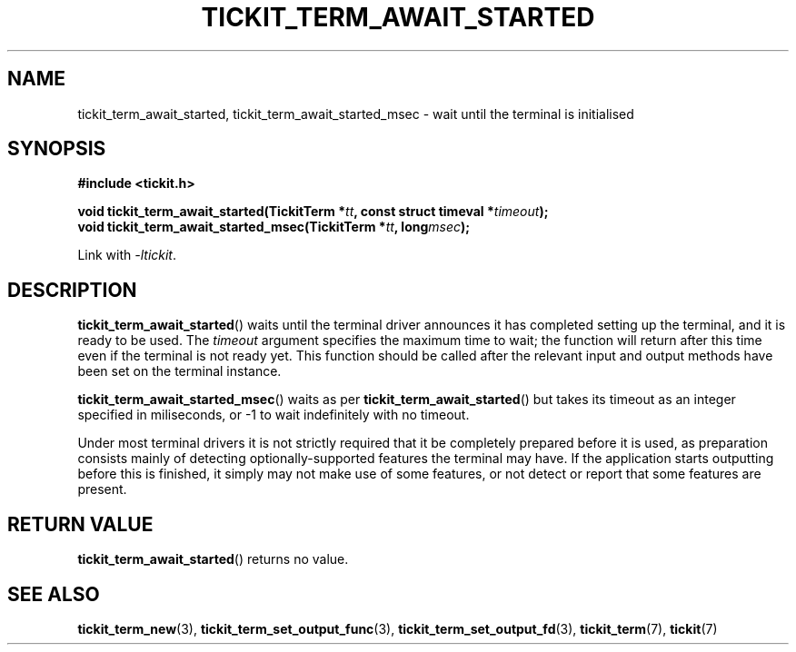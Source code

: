 .TH TICKIT_TERM_AWAIT_STARTED 3
.SH NAME
tickit_term_await_started, tickit_term_await_started_msec \- wait until the terminal is initialised
.SH SYNOPSIS
.nf
.B #include <tickit.h>
.sp
.BI "void tickit_term_await_started(TickitTerm *" tt ", const struct timeval *" timeout );
.BI "void tickit_term_await_started_msec(TickitTerm *" tt ", long" msec );
.fi
.sp
Link with \fI\-ltickit\fP.
.SH DESCRIPTION
\fBtickit_term_await_started\fP() waits until the terminal driver announces it has completed setting up the terminal, and it is ready to be used. The \fItimeout\fP argument specifies the maximum time to wait; the function will return after this time even if the terminal is not ready yet. This function should be called after the relevant input and output methods have been set on the terminal instance.
.PP
\fBtickit_term_await_started_msec\fP() waits as per \fBtickit_term_await_started\fP() but takes its timeout as an integer specified in miliseconds, or -1 to wait indefinitely with no timeout.
.PP
Under most terminal drivers it is not strictly required that it be completely prepared before it is used, as preparation consists mainly of detecting optionally-supported features the terminal may have. If the application starts outputting before this is finished, it simply may not make use of some features, or not detect or report that some features are present.
.SH "RETURN VALUE"
\fBtickit_term_await_started\fP() returns no value.
.SH "SEE ALSO"
.BR tickit_term_new (3),
.BR tickit_term_set_output_func (3),
.BR tickit_term_set_output_fd (3),
.BR tickit_term (7),
.BR tickit (7)
